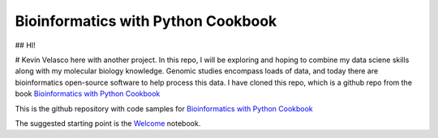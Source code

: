 Bioinformatics with Python Cookbook
===================================

## HI!

# Kevin Velasco here with another project. In this repo, I will be exploring and hoping to combine my data sciene skills along with my molecular biology knowledge. Genomic studies encompass loads of data, and today there are bioinformatics open-source software to help process this data. I have cloned this repo, which is a github repo from the book `Bioinformatics with Python Cookbook`_


This is the github repository with code samples for
`Bioinformatics with Python Cookbook`_


The suggested starting point is the Welcome_ notebook.

.. _Welcome: http://nbviewer.jupyter.org/urls/github.com/tiagoantao/bioinf-python/raw/master/notebooks/Welcome.ipynb
.. _Bioinformatics with Python Cookbook: https://www.packtpub.com/application-development/bioinformatics-python-cookbook
